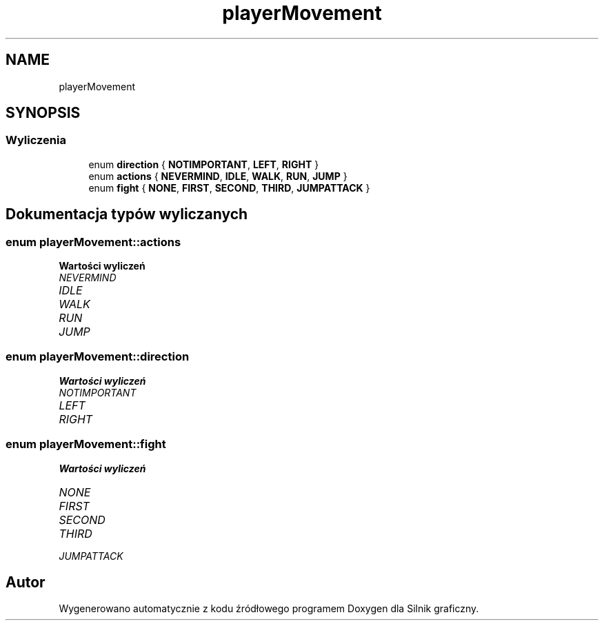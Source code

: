 .TH "playerMovement" 3 "So, 27 lis 2021" "Silnik graficzny" \" -*- nroff -*-
.ad l
.nh
.SH NAME
playerMovement
.SH SYNOPSIS
.br
.PP
.SS "Wyliczenia"

.in +1c
.ti -1c
.RI "enum \fBdirection\fP { \fBNOTIMPORTANT\fP, \fBLEFT\fP, \fBRIGHT\fP }"
.br
.ti -1c
.RI "enum \fBactions\fP { \fBNEVERMIND\fP, \fBIDLE\fP, \fBWALK\fP, \fBRUN\fP, \fBJUMP\fP }"
.br
.ti -1c
.RI "enum \fBfight\fP { \fBNONE\fP, \fBFIRST\fP, \fBSECOND\fP, \fBTHIRD\fP, \fBJUMPATTACK\fP }"
.br
.in -1c
.SH "Dokumentacja typów wyliczanych"
.PP 
.SS "enum \fBplayerMovement::actions\fP"

.PP
\fBWartości wyliczeń\fP
.in +1c
.TP
\fB\fINEVERMIND \fP\fP
.TP
\fB\fIIDLE \fP\fP
.TP
\fB\fIWALK \fP\fP
.TP
\fB\fIRUN \fP\fP
.TP
\fB\fIJUMP \fP\fP
.SS "enum \fBplayerMovement::direction\fP"

.PP
\fBWartości wyliczeń\fP
.in +1c
.TP
\fB\fINOTIMPORTANT \fP\fP
.TP
\fB\fILEFT \fP\fP
.TP
\fB\fIRIGHT \fP\fP
.SS "enum \fBplayerMovement::fight\fP"

.PP
\fBWartości wyliczeń\fP
.in +1c
.TP
\fB\fINONE \fP\fP
.TP
\fB\fIFIRST \fP\fP
.TP
\fB\fISECOND \fP\fP
.TP
\fB\fITHIRD \fP\fP
.TP
\fB\fIJUMPATTACK \fP\fP
.SH "Autor"
.PP 
Wygenerowano automatycznie z kodu źródłowego programem Doxygen dla Silnik graficzny\&.
